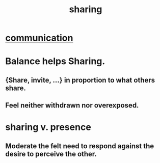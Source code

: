 :PROPERTIES:
:ID:       cbef2e05-df7f-4b7c-a1dc-5cb2166975d8
:END:
#+title: sharing
* [[id:caefb984-a505-49ac-b6ce-c0307b38b3e4][communication]]
* Balance helps Sharing.
  :PROPERTIES:
  :ID:       0099068b-7ef0-4413-b3aa-18997353baa4
  :END:
** {Share, invite, ...} in proportion to what others share.
** Feel neither withdrawn nor overexposed.
* sharing v. presence
  :PROPERTIES:
  :ID:       51cfa59e-4138-4d2d-8cae-5dbad26b78ad
  :END:
** Moderate the felt need to respond against the desire to perceive the other.
